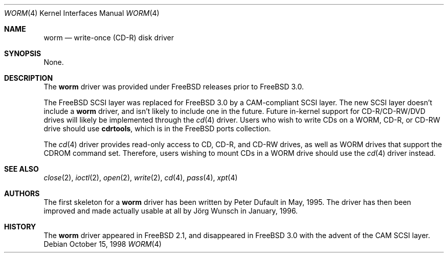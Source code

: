 .\"
.\" Copyright (C) 1996
.\"   interface business GmbH
.\"   Tolkewitzer Strasse 49
.\"   D-01277 Dresden
.\"   F.R. Germany
.\"
.\" All rights reserved.
.\"
.\" Written by Joerg Wunsch <joerg_wunsch@interface-business.de>
.\"
.\"
.\" Redistribution and use in source and binary forms, with or without
.\" modification, are permitted provided that the following conditions
.\" are met:
.\" 1. Redistributions of source code must retain the above copyright
.\"    notice, this list of conditions and the following disclaimer.
.\" 2. Redistributions in binary form must reproduce the above copyright
.\"    notice, this list of conditions and the following disclaimer in the
.\"    documentation and/or other materials provided with the distribution.
.\"
.\" THIS SOFTWARE IS PROVIDED BY THE AUTHOR(S) ``AS IS'' AND ANY
.\" EXPRESS OR IMPLIED WARRANTIES, INCLUDING, BUT NOT LIMITED TO, THE
.\" IMPLIED WARRANTIES OF MERCHANTABILITY AND FITNESS FOR A PARTICULAR
.\" PURPOSE ARE DISCLAIMED.  IN NO EVENT SHALL THE AUTHOR(S) BE LIABLE
.\" FOR ANY DIRECT, INDIRECT, INCIDENTAL, SPECIAL, EXEMPLARY, OR
.\" CONSEQUENTIAL DAMAGES (INCLUDING, BUT NOT LIMITED TO, PROCUREMENT
.\" OF SUBSTITUTE GOODS OR SERVICES; LOSS OF USE, DATA, OR PROFITS; OR
.\" BUSINESS INTERRUPTION) HOWEVER CAUSED AND ON ANY THEORY OF
.\" LIABILITY, WHETHER IN CONTRACT, STRICT LIABILITY, OR TORT
.\" (INCLUDING NEGLIGENCE OR OTHERWISE) ARISING IN ANY WAY OUT OF THE
.\" USE OF THIS SOFTWARE, EVEN IF ADVISED OF THE POSSIBILITY OF SUCH
.\" DAMAGE.
.\"
.\" $FreeBSD$
.\" "
.Dd October 15, 1998
.Dt WORM 4
.Os
.Sh NAME
.Nm worm
.Nd write-once (CD-R) disk driver
.Sh SYNOPSIS
None.
.Sh DESCRIPTION
The
.Nm
driver was provided under
.Fx
releases prior to
.Fx 3.0 .
.Pp
The
.Fx
.Tn SCSI
layer was replaced for
.Fx 3.0
by a CAM-compliant
.Tn SCSI
layer.
The new
.Tn SCSI
layer doesn't include a
.Nm
driver, and isn't likely to include one in the future.
Future in-kernel
support for CD-R/CD-RW/DVD drives will likely be implemented through the
.Xr cd 4
driver.
Users who wish to write CDs on a WORM, CD-R, or CD-RW drive should use
.Nm cdrtools ,
which is in the
.Fx
ports collection.
.Pp
The
.Xr cd 4
driver provides read-only access to CD, CD-R, and CD-RW drives, as well as
WORM drives that support the CDROM command set.
Therefore, users wishing to mount CDs in a WORM drive should use the
.Xr cd 4
driver instead.
.Sh SEE ALSO
.Xr close 2 ,
.Xr ioctl 2 ,
.Xr open 2 ,
.Xr write 2 ,
.Xr cd 4 ,
.Xr pass 4 ,
.Xr xpt 4
.Sh AUTHORS
.An -nosplit
The first skeleton for a
.Nm
driver has been written by
.An Peter Dufault
in May, 1995.
The driver has then been improved and made actually usable at all by
.An J\(:org Wunsch
in January, 1996.
.Sh HISTORY
The
.Nm
driver appeared in
.Fx 2.1 ,
and disappeared in
.Fx 3.0
with the advent of the CAM
.Tn SCSI
layer.
